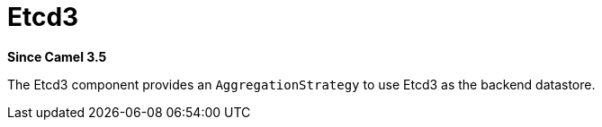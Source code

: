 [[etcd3-component]]
= Etcd3 Component
//THIS FILE IS COPIED: EDIT THE SOURCE FILE:
:page-source: components/camel-etcd3/src/main/docs/etcd3.adoc
:docTitle: Etcd3
:artifactId: camel-etcd3
:description: Aggregation repository using EtcD as datastore
:since: 3.5
:supportLevel: Preview

*Since Camel {since}*

The Etcd3 component provides an `AggregationStrategy` to use Etcd3 as the backend datastore.

